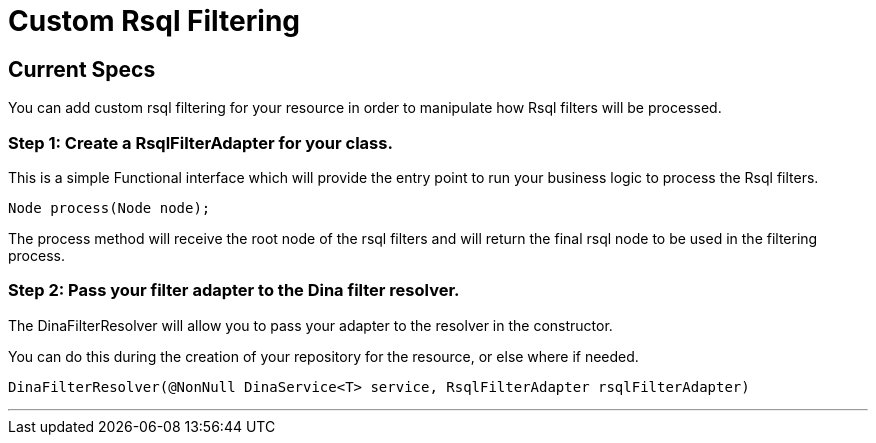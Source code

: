 = Custom Rsql Filtering

== Current Specs

You can add custom rsql filtering for your resource in order to manipulate how Rsql filters will be processed.

=== Step 1: Create a RsqlFilterAdapter for your class.

This is a simple Functional interface which will provide the entry point to run your business logic to process the Rsql filters.

 Node process(Node node);

The process method will receive the root node of the rsql filters and will return the final rsql node to be used in the filtering process.

=== Step 2: Pass your filter adapter to the Dina filter resolver.

The DinaFilterResolver will allow you to pass your adapter to the resolver in the constructor.

You can do this during the creation of your repository for the resource, or else where if needed.

 DinaFilterResolver(@NonNull DinaService<T> service, RsqlFilterAdapter rsqlFilterAdapter)

'''
